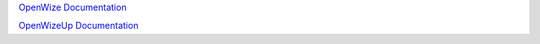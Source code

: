 
`OpenWize Documentation`_

`OpenWizeUp Documentation`_


.. _`OpenWize Documentation`: https://github.com/GRDF/OpenWize/blob/main/docs/OpenWize.rst
.. _`OpenWizeUp Documentation`: https://github.com/GRDF/OpenWize/blob/main/docs/OpenWizeUp.rst
